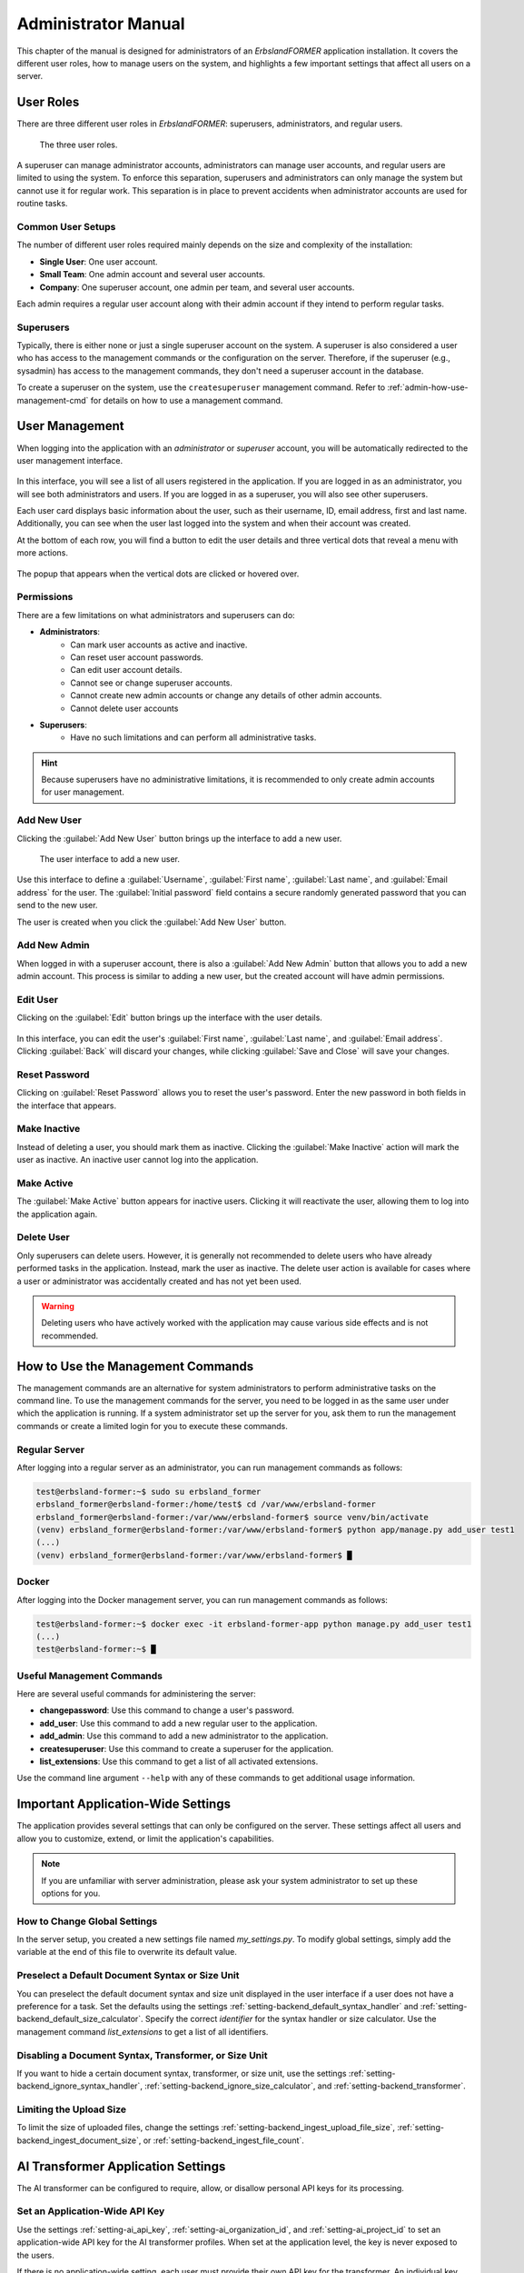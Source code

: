 
.. _administrator-manual:
.. index::
    !single: Administration
    single: Administrator Manual

====================
Administrator Manual
====================

This chapter of the manual is designed for administrators of an *ErbslandFORMER* application installation. It covers the different user roles, how to manage users on the system, and highlights a few important settings that affect all users on a server.

User Roles
==========

There are three different user roles in *ErbslandFORMER*: superusers, administrators, and regular users.

.. figure:: /images/user-roles.svg
    :width: 100%

    The three user roles.

A superuser can manage administrator accounts, administrators can manage user accounts, and regular users are limited to using the system. To enforce this separation, superusers and administrators can only manage the system but cannot use it for regular work. This separation is in place to prevent accidents when administrator accounts are used for routine tasks.

Common User Setups
------------------

The number of different user roles required mainly depends on the size and complexity of the installation:

- **Single User**: One user account.
- **Small Team**: One admin account and several user accounts.
- **Company**: One superuser account, one admin per team, and several user accounts.

Each admin requires a regular user account along with their admin account if they intend to perform regular tasks.

Superusers
----------

Typically, there is either none or just a single superuser account on the system. A superuser is also considered a user who has access to the management commands or the configuration on the server. Therefore, if the superuser (e.g., sysadmin) has access to the management commands, they don't need a superuser account in the database.

To create a superuser on the system, use the ``createsuperuser`` management command. Refer to :ref:`admin-how-use-management-cmd` for details on how to use a management command.


.. index::
    !single: User Management
    single: Administration, User Management

User Management
===============

When logging into the application with an *administrator* or *superuser* account, you will be automatically redirected to the user management interface.

.. figure:: /images/screenshots/screenshot-admin-home.webp
    :width: 100%

In this interface, you will see a list of all users registered in the application. If you are logged in as an administrator, you will see both administrators and users. If you are logged in as a superuser, you will also see other superusers.

Each user card displays basic information about the user, such as their username, ID, email address, first and last name. Additionally, you can see when the user last logged into the system and when their account was created.

At the bottom of each row, you will find a button to edit the user details and three vertical dots that reveal a menu with more actions.

.. figure:: /images/screenshots/screenshot-admin-user-popup.webp
    :width: 50%
    :align: center

    The popup that appears when the vertical dots are clicked or hovered over.

.. index::
    single: Permissions
    single: User Management, Permissions

Permissions
-----------

There are a few limitations on what administrators and superusers can do:

- **Administrators**:
    - Can mark user accounts as active and inactive.
    - Can reset user account passwords.
    - Can edit user account details.
    - Cannot see or change superuser accounts.
    - Cannot create new admin accounts or change any details of other admin accounts.
    - Cannot delete user accounts
- **Superusers**:
    - Have no such limitations and can perform all administrative tasks.

.. hint::

    Because superusers have no administrative limitations, it is recommended to only create admin accounts for user management.

.. index::
    single: Add New User
    single: Initial Password
    single: Username
    single: First Name
    single: Last Name
    single: Email Address
    single: User Management, Add New User

Add New User
------------

Clicking the :guilabel:`Add New User` button brings up the interface to add a new user.

.. figure:: /images/screenshots/screenshot-admin-user-add.webp
    :width: 100%

    The user interface to add a new user.

Use this interface to define a :guilabel:`Username`, :guilabel:`First name`, :guilabel:`Last name`, and :guilabel:`Email address` for the user. The :guilabel:`Initial password` field contains a secure randomly generated password that you can send to the new user.

The user is created when you click the :guilabel:`Add New User` button.

.. index::
    single: Add New Admin
    single: User Management, Add New Admin

Add New Admin
-------------

When logged in with a superuser account, there is also a :guilabel:`Add New Admin` button that allows you to add a new admin account. This process is similar to adding a new user, but the created account will have admin permissions.

.. index::
    single: Edit User
    single: First Name
    single: Last Name
    single: Email Address
    single: User Management, Edit User

Edit User
---------

Clicking on the :guilabel:`Edit` button brings up the interface with the user details.

.. figure:: /images/screenshots/screenshot-admin-user-details.webp
    :width: 100%

In this interface, you can edit the user's :guilabel:`First name`, :guilabel:`Last name`, and :guilabel:`Email address`. Clicking :guilabel:`Back` will discard your changes, while clicking :guilabel:`Save and Close` will save your changes.

.. index::
    single: Reset Password
    single: User Management, Reset Password

Reset Password
--------------

Clicking on :guilabel:`Reset Password` allows you to reset the user's password. Enter the new password in both fields in the interface that appears.

.. index::
    single: Make Inactive
    single: User Management, Make Inactive

Make Inactive
-------------

Instead of deleting a user, you should mark them as inactive. Clicking the :guilabel:`Make Inactive` action will mark the user as inactive. An inactive user cannot log into the application.

.. index::
    single: Make Active
    single: User Management, Make Active

Make Active
-----------

The :guilabel:`Make Active` button appears for inactive users. Clicking it will reactivate the user, allowing them to log into the application again.

.. index::
    single: Delete User
    single: User Management, Delete User

Delete User
-----------

Only superusers can delete users. However, it is generally not recommended to delete users who have already performed tasks in the application. Instead, mark the user as inactive. The delete user action is available for cases where a user or administrator was accidentally created and has not yet been used.

.. warning::

    Deleting users who have actively worked with the application may cause various side effects and is not recommended.


.. _admin-how-use-management-cmd:
.. index::
    !single: Management Commands
    single: Management Commands, How to Use
    single: Administration, Management Command

How to Use the Management Commands
==================================

The management commands are an alternative for system administrators to perform administrative tasks on the command line. To use the management commands for the server, you need to be logged in as the same user under which the application is running. If a system administrator set up the server for you, ask them to run the management commands or create a limited login for you to execute these commands.

Regular Server
--------------

After logging into a regular server as an administrator, you can run management commands as follows:

.. code-block:: console

    test@erbsland-former:~$ sudo su erbsland_former
    erbsland_former@erbsland-former:/home/test$ cd /var/www/erbsland-former
    erbsland_former@erbsland-former:/var/www/erbsland-former$ source venv/bin/activate
    (venv) erbsland_former@erbsland-former:/var/www/erbsland-former$ python app/manage.py add_user test1
    (...)
    (venv) erbsland_former@erbsland-former:/var/www/erbsland-former$ █

Docker
------

After logging into the Docker management server, you can run management commands as follows:

.. code-block:: console

    test@erbsland-former:~$ docker exec -it erbsland-former-app python manage.py add_user test1
    (...)
    test@erbsland-former:~$ █

.. index::
    single: Management Commands, Useful
    single: Useful Management Commands

Useful Management Commands
--------------------------

Here are several useful commands for administering the server:

- **changepassword**: Use this command to change a user's password.
- **add_user**: Use this command to add a new regular user to the application.
- **add_admin**: Use this command to add a new administrator to the application.
- **createsuperuser**: Use this command to create a superuser for the application.
- **list_extensions**: Use this command to get a list of all activated extensions.

Use the command line argument ``--help`` with any of these commands to get additional usage information.

.. index::
    single: Global Settings
    single: Important Global Settings

Important Application-Wide Settings
===================================

The application provides several settings that can only be configured on the server. These settings affect all users and allow you to customize, extend, or limit the application's capabilities.

.. note::

    If you are unfamiliar with server administration, please ask your system administrator to set up these options for you.

How to Change Global Settings
-----------------------------

In the server setup, you created a new settings file named `my_settings.py`. To modify global settings, simply add the variable at the end of this file to overwrite its default value.

.. index::
    single: Document Syntax
    single: Size Unit

Preselect a Default Document Syntax or Size Unit
------------------------------------------------

You can preselect the default document syntax and size unit displayed in the user interface if a user does not have a preference for a task. Set the defaults using the settings :ref:`setting-backend_default_syntax_handler` and :ref:`setting-backend_default_size_calculator`. Specify the correct *identifier* for the syntax handler or size calculator. Use the management command `list_extensions` to get a list of all identifiers.

Disabling a Document Syntax, Transformer, or Size Unit
------------------------------------------------------

If you want to hide a certain document syntax, transformer, or size unit, use the settings :ref:`setting-backend_ignore_syntax_handler`, :ref:`setting-backend_ignore_size_calculator`, and :ref:`setting-backend_transformer`.

Limiting the Upload Size
------------------------

To limit the size of uploaded files, change the settings :ref:`setting-backend_ingest_upload_file_size`, :ref:`setting-backend_ingest_document_size`, or :ref:`setting-backend_ingest_file_count`.

AI Transformer Application Settings
===================================

The AI transformer can be configured to require, allow, or disallow personal API keys for its processing.

Set an Application-Wide API Key
-------------------------------

Use the settings :ref:`setting-ai_api_key`, :ref:`setting-ai_organization_id`, and :ref:`setting-ai_project_id` to set an application-wide API key for the AI transformer profiles. When set at the application level, the key is never exposed to the users.

If there is no application-wide setting, each user must provide their own API key for the transformer. An individual key per user allows you to track individual usage but also means that the key is exposed to the user.

By default, users are allowed to overwrite the application-wide key with a custom one. If you want to enforce the application-wide key, set :ref:`setting-ai_allow_user_overrides` to `False`.

Limit the Allowed Language Models
---------------------------------

By configuring a custom list of identifiers with the :ref:`setting-ai_allowed_models`, you can limit the language models a user can select and use.


